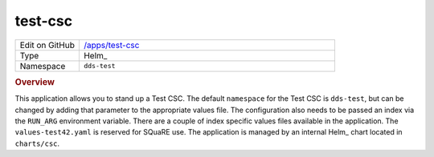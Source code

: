 ########
test-csc
########

.. list-table::
   :widths: 10,40

   * - Edit on GitHub
     - `/apps/test-csc <https://github.com/lsst-ts/argocd-csc/tree/main/apps/test-csc>`_
   * - Type
     - Helm_
   * - Namespace
     - ``dds-test``

.. rubric:: Overview

This application allows you to stand up a Test CSC.
The default ``namespace`` for the Test CSC is ``dds-test``, but can be changed by adding that parameter to the appropriate values file.
The configuration also needs to be passed an index via the ``RUN_ARG`` environment variable.
There are a couple of index specific values files available in the application.
The ``values-test42.yaml`` is reserved for SQuaRE use.
The application is managed by an internal Helm_ chart located in ``charts/csc``.
